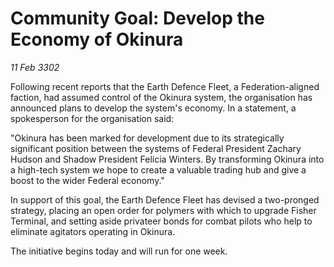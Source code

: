 * Community Goal: Develop the Economy of Okinura

/11 Feb 3302/

Following recent reports that the Earth Defence Fleet, a Federation-aligned faction, had assumed control of the Okinura system, the organisation has announced plans to develop the system's economy. In a statement, a spokesperson for the organisation said: 

"Okinura has been marked for development due to its strategically significant position between the systems of Federal President Zachary Hudson and Shadow President Felicia Winters. By transforming Okinura into a high-tech system we hope to create a valuable trading hub and give a boost to the wider Federal economy." 

In support of this goal, the Earth Defence Fleet has devised a two-pronged strategy, placing an open order for polymers with which to upgrade Fisher Terminal, and setting aside privateer bonds for combat pilots who help to eliminate agitators operating in Okinura. 

The initiative begins today and will run for one week.